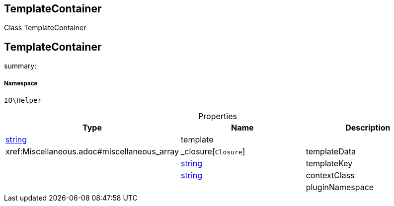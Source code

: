 :table-caption!:
:example-caption!:
:source-highlighter: prettify
:sectids!:

== TemplateContainer

Class TemplateContainer
[[io__templatecontainer]]
== TemplateContainer

summary: 




===== Namespace

`IO\Helper`





.Properties
|===
|Type |Name |Description

|link:http://php.net/string[string^]
    |template
    |
|        xref:Miscellaneous.adoc#miscellaneous_array|_closure[`Closure`]
    |templateData
    |
|link:http://php.net/string[string^]
    |templateKey
    |
|link:http://php.net/string[string^]
    |contextClass
    |
|
    |pluginNamespace
    |
|===

